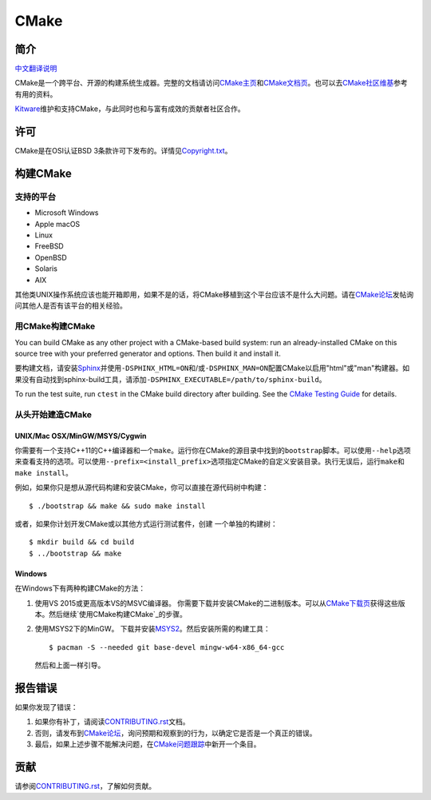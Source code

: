 CMake
*****

简介
============

`中文翻译说明`_

.. _`中文翻译说明`: zh_CN.rst

CMake是一个跨平台、开源的构建系统生成器。完整的文档请访问\ `CMake主页`_\ 和\
`CMake文档页`_。也可以去\ `CMake社区维基`_\ 参考有用的资料。

.. _`CMake主页`: https://cmake.org
.. _`CMake文档页`: https://cmake.org/documentation
.. _`CMake社区维基`: https://gitlab.kitware.com/cmake/community/-/wikis/home

`Kitware`_\ 维护和支持CMake，与此同时也和与富有成效的贡献者社区合作。

.. _`Kitware`: https://www.kitware.com/cmake

许可
=======

CMake是在OSI认证BSD 3条款许可下发布的。详情见\ `Copyright.txt`_。

.. _`Copyright.txt`: Copyright.txt

构建CMake
==============

支持的平台
-------------------

* Microsoft Windows
* Apple macOS
* Linux
* FreeBSD
* OpenBSD
* Solaris
* AIX

其他类UNIX操作系统应该也能开箱即用，如果不是的话，将CMake移植到这个平台应该不是什么大问题。\
请在\ `CMake论坛`_\ 发帖询问其他人是否有该平台的相关经验。

.. _`CMake论坛`: https://discourse.cmake.org

用CMake构建CMake
-------------------------

You can build CMake as any other project with a CMake-based build system:
run an already-installed CMake on this source tree with your preferred
generator and options.  Then build it and install it.

要构建文档，请安装\ `Sphinx`_\ 并使用\ ``-DSPHINX_HTML=ON``\ 和/或\ ``-DSPHINX_MAN=ON``\
配置CMake以启用"html"或"man"构建器。如果没有自动找到sphinx-build工具，请添加\
``-DSPHINX_EXECUTABLE=/path/to/sphinx-build``。

To run the test suite, run ``ctest`` in the CMake build directory after
building.  See the `CMake Testing Guide`_ for details.

.. _`Sphinx`: https://sphinx-doc.org
.. _`CMake Testing Guide`: Help/dev/testing.rst

从头开始建造CMake
---------------------------

UNIX/Mac OSX/MinGW/MSYS/Cygwin
^^^^^^^^^^^^^^^^^^^^^^^^^^^^^^

你需要有一个支持C++11的C++编译器和一个\ ``make``。运行你在CMake的源目录中找到的\
``bootstrap``\ 脚本。可以使用\ ``--help``\ 选项来查看支持的选项。可以使用\
``--prefix=<install_prefix>``\ 选项指定CMake的自定义安装目录。执行无误后，运行\
``make``\ 和\ ``make install``。

例如，如果你只是想从源代码构建和安装CMake，你可以直接在源代码树中构建：\ ::

  $ ./bootstrap && make && sudo make install

或者，如果你计划开发CMake或以其他方式运行测试套件，创建
一个单独的构建树：\ ::

  $ mkdir build && cd build
  $ ../bootstrap && make

Windows
^^^^^^^

在Windows下有两种构建CMake的方法：

1. 使用VS 2015或更高版本VS的MSVC编译器。
   你需要下载并安装CMake的二进制版本。可以从\ `CMake下载页`_\ 获得这些版本。然后继续\
   `使用CMake构建CMake`_\ 的步骤。

2. 使用MSYS2下的MinGW。
   下载并安装\ `MSYS2`_。然后安装所需的构建工具：\ ::

     $ pacman -S --needed git base-devel mingw-w64-x86_64-gcc

   然后和上面一样引导。

.. _`CMake下载页`: https://cmake.org/download
.. _`MSYS2`: https://www.msys2.org/

报告错误
==============

如果你发现了错误：

1. 如果你有补丁，请阅读\ `CONTRIBUTING.rst`_\ 文档。

2. 否则，请发布到\ `CMake论坛`_，询问预期和观察到的行为，以确定它是否是一个真正的错误。

3. 最后，如果上述步骤不能解决问题，在\ `CMake问题跟踪`_\ 中新开一个条目。

.. _`CMake问题跟踪`: https://gitlab.kitware.com/cmake/cmake/-/issues

贡献
============

请参阅\ `CONTRIBUTING.rst`_，了解如何贡献。

.. _`CONTRIBUTING.rst`: CONTRIBUTING.rst
